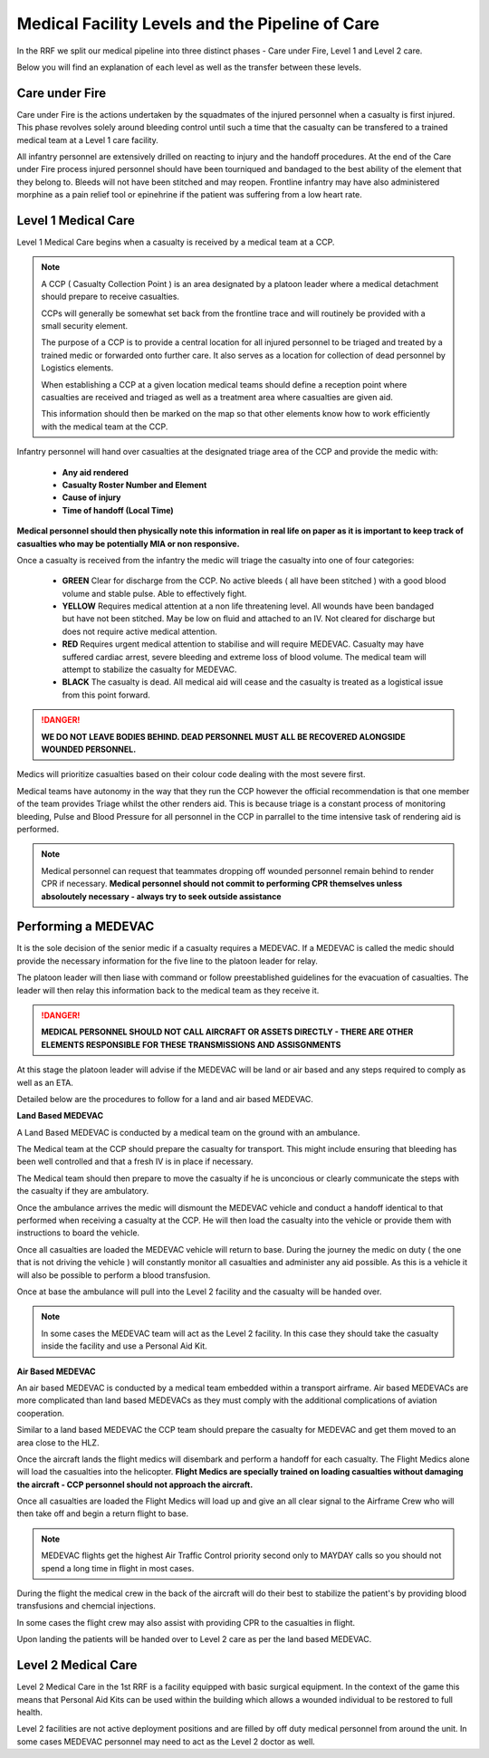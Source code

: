 Medical Facility Levels and the Pipeline of Care
================================================

In the RRF we split our medical pipeline into three distinct phases - Care under Fire, Level 1 and Level 2 care.

Below you will find an explanation of each level as well as the transfer between these levels.

Care under Fire
----------------

Care under Fire is the actions undertaken by the squadmates of the injured personnel when a casualty is first injured. This phase revolves solely around bleeding control until such a time that the casualty can be transfered to a trained medical team at a Level 1 care facility.

All infantry personnel are extensively drilled on reacting to injury and the handoff procedures. At the end of the Care under Fire process injured personnel should have been tourniqued and bandaged to the best ability of the element that they belong to. Bleeds will not have been stitched and may reopen. Frontline infantry may have also administered morphine as a pain relief tool or epinehrine if the patient was suffering from a low heart rate.

Level 1 Medical Care
---------------------

Level 1 Medical Care begins when a casualty is received by a medical team at a CCP.

.. note::
  A CCP ( Casualty Collection Point ) is an area designated by a platoon leader where a medical detachment should prepare to receive casualties.

  CCPs will generally be somewhat set back from the frontline trace and will routinely be provided with a small security element.

  The purpose of a CCP is to provide a central location for all injured personnel to be triaged and treated by a trained medic or forwarded onto further care. It also serves as a location for collection of dead personnel by Logistics elements.

  When establishing a CCP at a given location medical teams should define a reception point where casualties are received and triaged as well as a treatment area where casualties are given aid.

  This information should then be marked on the map so that other elements know how to work efficiently with the medical team at the CCP.

Infantry personnel will hand over casualties at the designated triage area of the CCP and provide the medic with:

  * **Any aid rendered**
  * **Casualty Roster Number and Element**
  * **Cause of injury**
  * **Time of handoff (Local Time)**

**Medical personnel should then physically note this information in real life on paper as it is important to keep track of casualties who may be potentially MIA or non responsive.**

Once a casualty is received from the infantry the medic will triage the casualty into one of four categories:

  * **GREEN** Clear for discharge from the CCP. No active bleeds ( all have been stitched ) with a good blood volume and stable pulse. Able to effectively fight.

  * **YELLOW** Requires medical attention at a non life threatening level. All wounds have been bandaged but have not been stitched. May be low on fluid and attached to an IV. Not cleared for discharge but does not require active medical attention.

  * **RED** Requires urgent medical attention to stabilise and will require MEDEVAC. Casualty may have suffered cardiac arrest, severe bleeding and extreme loss of blood volume. The medical team will attempt to stabilize the casualty  for MEDEVAC.

  * **BLACK** The casualty is dead. All medical aid will cease and the casualty is treated as a logistical issue from this point forward.

.. danger::
  **WE DO NOT LEAVE BODIES BEHIND. DEAD PERSONNEL MUST ALL BE RECOVERED ALONGSIDE WOUNDED PERSONNEL.**

Medics will prioritize casualties based on their colour code dealing with the most severe first.

Medical teams have autonomy in the way that they run the CCP however the official recommendation is that one member of the team provides Triage whilst the other renders aid. This is because triage is a constant process of monitoring bleeding, Pulse and Blood Pressure for all personnel in the CCP in parrallel to the time intensive task of rendering aid is performed.

.. note::
  Medical personnel can request that teammates dropping off wounded personnel remain behind to render CPR if necessary. **Medical personnel should not commit to performing CPR themselves unless absoloutely necessary - always try to seek outside assistance**

Performing a MEDEVAC
---------------------

It is the sole decision of the senior medic if a casualty requires a MEDEVAC. If a MEDEVAC is called the medic should provide the necessary information for the five line to the platoon leader for relay.

The platoon leader will then liase with command or follow preestablished guidelines for the evacuation of casualties. The leader will then relay this information back to the medical team as they receive it.

.. danger::
  **MEDICAL PERSONNEL SHOULD NOT CALL AIRCRAFT OR ASSETS DIRECTLY - THERE ARE OTHER ELEMENTS RESPONSIBLE FOR THESE TRANSMISSIONS AND ASSISGNMENTS**

At this stage the platoon leader will advise if the MEDEVAC will be land or air based and any steps required to comply as well as an ETA.

Detailed below are the procedures to follow for a land and air based MEDEVAC.

**Land Based MEDEVAC**

A Land Based MEDEVAC is conducted by a medical team on the ground with an ambulance.

The Medical team at the CCP should prepare the casualty for transport. This might include ensuring that bleeding has been well controlled and that a fresh IV is in place if necessary.

The Medical team should then prepare to move the casualty if he is unconcious or clearly communicate the steps with the casualty if they are ambulatory.

Once the ambulance arrives the medic will dismount the MEDEVAC vehicle and conduct a handoff identical to that performed when receiving a casualty at the CCP. He will then load the casualty into the vehicle or provide them with instructions to board the vehicle.

Once all casualties are loaded the MEDEVAC vehicle will return to base. During the journey the medic on duty ( the one that is not driving the vehicle ) will constantly monitor all casualties and administer any aid possible. As this is a vehicle it will also be possible to perform a blood transfusion.

Once at base the ambulance will pull into the Level 2 facility and the casualty will be handed over.

.. note::
  In some cases the MEDEVAC team will act as the Level 2 facility. In this case they should take the casualty inside the facility and use a Personal Aid Kit.

**Air Based MEDEVAC**

An air based MEDEVAC is conducted by a medical team embedded within a transport airframe. Air based MEDEVACs are more complicated than land based MEDEVACs as they must comply with the additional complications of aviation cooperation.

Similar to a land based MEDEVAC the CCP team should prepare the casualty for MEDEVAC and get them moved to an area close to the HLZ.

Once the aircraft lands the flight medics will disembark and perform a handoff for each casualty. The Flight Medics alone will load the casualties into the helicopter. **Flight Medics are specially trained on loading casualties without damaging the aircraft - CCP personnel should not approach the aircraft.**

Once all casualties are loaded the Flight Medics will load up and give an all clear signal to the Airframe Crew who will then take off and begin a return flight to base.

.. note::
  MEDEVAC flights get the highest Air Traffic Control priority second only to MAYDAY calls so you should not spend a long time in flight in most cases.

During the flight the medical crew in the back of the aircraft will do their best to stabilize the patient's by providing blood transfusions and chemcial injections.

In some cases the flight crew may also assist with providing CPR to the casualties in flight.

Upon landing the patients will be handed over to Level 2 care as per the land based MEDEVAC.

Level 2 Medical Care
--------------------

Level 2 Medical Care in the 1st RRF is a facility equipped with basic surgical equipment. In the context of the game this means that Personal Aid Kits can be used within the building which allows a wounded individual to be restored to full health.

Level 2 facilities are not active deployment positions and are filled by off duty medical personnel from around the unit. In some cases MEDEVAC personnel may need to act as the Level 2 doctor as well.

